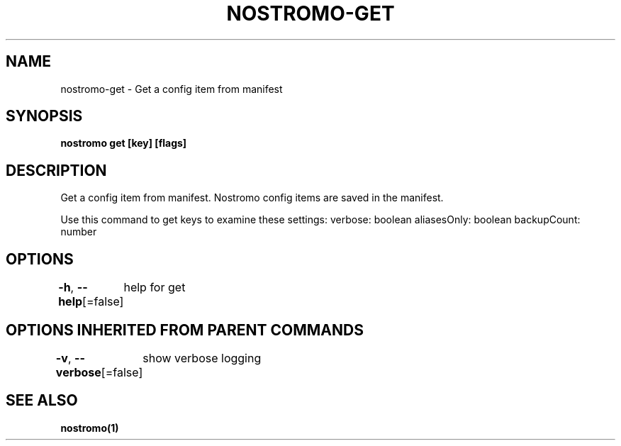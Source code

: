 .nh
.TH "NOSTROMO-GET" "1" "Oct 2023" "nostromo 0.12.0" "nostromo manual"

.SH NAME
.PP
nostromo-get - Get a config item from manifest


.SH SYNOPSIS
.PP
\fBnostromo get [key] [flags]\fP


.SH DESCRIPTION
.PP
Get a config item from manifest.
Nostromo config items are saved in the manifest.

.PP
Use this command to get keys to examine these settings:
verbose: boolean
aliasesOnly: boolean
backupCount: number


.SH OPTIONS
.PP
\fB-h\fP, \fB--help\fP[=false]
	help for get


.SH OPTIONS INHERITED FROM PARENT COMMANDS
.PP
\fB-v\fP, \fB--verbose\fP[=false]
	show verbose logging


.SH SEE ALSO
.PP
\fBnostromo(1)\fP
